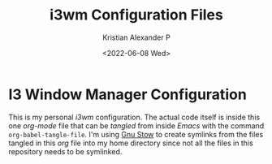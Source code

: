 #+options: ':nil *:t -:t ::t <:t H:2 \n:nil ^:t arch:headline
#+options: author:t broken-links:nil c:nil creator:nil
#+options: d:(not "LOGBOOK") date:t e:t email:nil f:t inline:t num:nil
#+options: p:nil pri:nil prop:nil stat:t tags:t tasks:t tex:t
#+options: timestamp:t title:t toc:t todo:t |:t
#+title: i3wm Configuration Files
#+date: <2022-06-08 Wed>
#+author: Kristian Alexander P
#+email: alexforsale@yahoo.com
#+language: en
#+select_tags: export
#+exclude_tags: noexport
#+creator: Emacs 27.2 (Org mode 9.5.4)
#+cite_export:
#+startup: indent fold
* I3 Window Manager Configuration
#+begin_export html
<a href="https://raw.githubusercontent.com/alexforsale/dotfiles-i3/main/LICENSE.md">
<img alt="GPLv3" src="https://img.shields.io/github/license/alexforsale/dotfiles-i3" />
</a>

<a href="https://github.com/alexforsale/dotfiles-i3/actions/workflows/publish.yml">
<img alt="Build status" src="https://github.com/alexforsale/dotfiles-i3/actions/workflows/publish.yml/badge.svg" />
</a>
#+end_export

This is my personal /i3wm/ configuration. The actual code itself is inside this one /org-mode/ file that can be /tangled/ from inside /Emacs/ with the command =org-babel-tangle-file=. I'm using [[https://www.gnu.org/software/stow/][Gnu Stow]] to create symlinks from the files tangled in this /org/ file into my home directory since not all the files in this repository needs to be symlinked.
[[./assets/img/i3wm.png][file:./assets/img/i3wm.png]]
